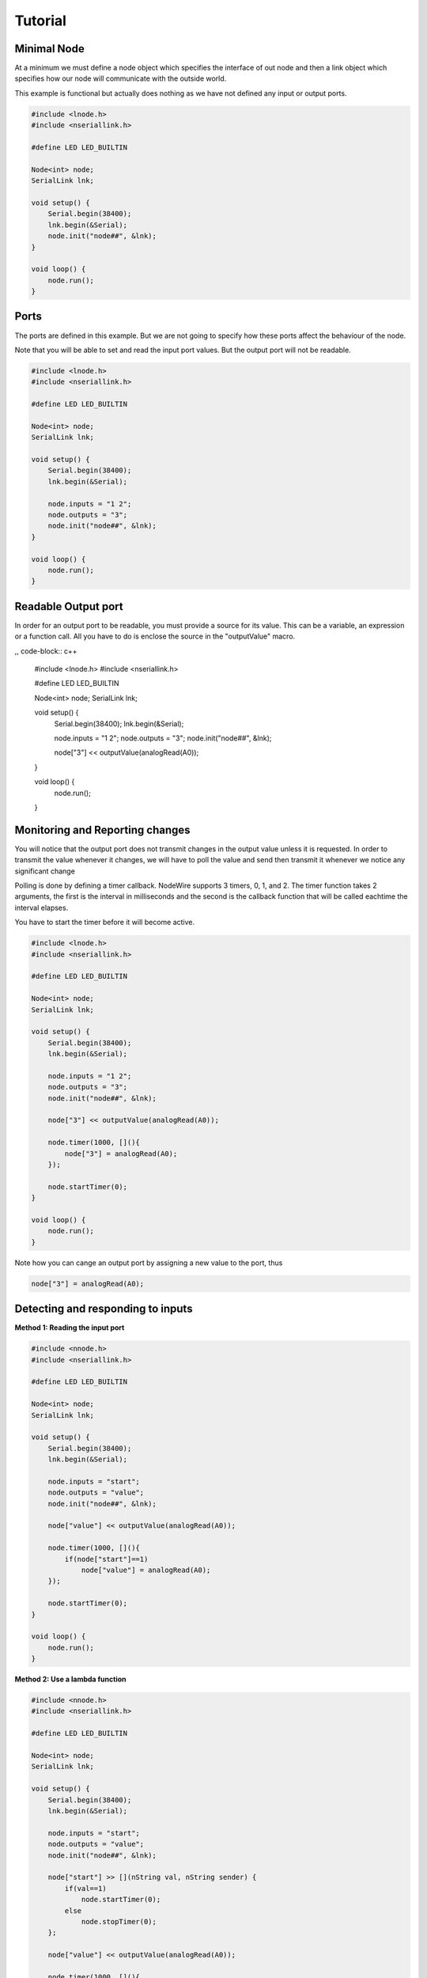 Tutorial
===============

Minimal Node
--------------
At a minimum we must define a node object which specifies the interface of out node and then a link object
which specifies how our node will communicate with the outside world.

This example is functional but actually does nothing as we have not defined any input or output ports.

.. code-block:: c++

    #include <lnode.h>
    #include <nseriallink.h>

    #define LED LED_BUILTIN

    Node<int> node;
    SerialLink lnk;

    void setup() {
        Serial.begin(38400);
        lnk.begin(&Serial);
        node.init("node##", &lnk);
    }

    void loop() {
        node.run();
    }

Ports
---------------
The ports are defined in this example. But we are not going to specify how these ports
affect the behaviour of the node.

Note that you will be able to set and read the input port values. But the output port will not be readable.

.. code-block:: c++

    #include <lnode.h>
    #include <nseriallink.h>

    #define LED LED_BUILTIN

    Node<int> node;
    SerialLink lnk;

    void setup() {
        Serial.begin(38400);
        lnk.begin(&Serial);

        node.inputs = "1 2";
        node.outputs = "3";
        node.init("node##", &lnk);
    }

    void loop() {
        node.run();
    }

Readable Output port
--------------------
In order for an output port to be readable, you must provide a source for its value.
This can be a variable, an expression or a function call. All you have to do is enclose the source
in the "outputValue" macro.

,, code-block:: c++


    #include <lnode.h>
    #include <nseriallink.h>

    #define LED LED_BUILTIN

    Node<int> node;
    SerialLink lnk;

    void setup() {
        Serial.begin(38400);
        lnk.begin(&Serial);

        node.inputs = "1 2";
        node.outputs = "3";
        node.init("node##", &lnk);

        node["3"] << outputValue(analogRead(A0));
    }

    void loop() {
        node.run();
    }


Monitoring and Reporting changes
------------------
You will notice that the output port does not transmit changes in the output value 
unless it is requested. In order to transmit the value whenever it changes, we will
have to poll the value and send then transmit it whenever we notice any significant change

Polling is done by defining a timer callback. NodeWire supports 3 timers, 0, 1, and 2.
The timer function takes 2 arguments, the first is the interval in milliseconds and the second is
the callback function that will be called eachtime the interval elapses.

You have to start the timer before it will become active.

.. code-block:: c++

    #include <lnode.h>
    #include <nseriallink.h>

    #define LED LED_BUILTIN

    Node<int> node;
    SerialLink lnk;

    void setup() {
        Serial.begin(38400);
        lnk.begin(&Serial);

        node.inputs = "1 2";
        node.outputs = "3";
        node.init("node##", &lnk);

        node["3"] << outputValue(analogRead(A0));

        node.timer(1000, [](){
            node["3"] = analogRead(A0);
        });

        node.startTimer(0);
    }

    void loop() {
        node.run();
    }

Note how you can cange an output port by assigning a new value to the port, thus

.. code-block:: c++

     node["3"] = analogRead(A0);


Detecting and responding to inputs
---------------------------------
**Method 1: Reading the input port**

.. code-block:: c++

    #include <nnode.h>
    #include <nseriallink.h>

    #define LED LED_BUILTIN

    Node<int> node;
    SerialLink lnk;

    void setup() {
        Serial.begin(38400);
        lnk.begin(&Serial);

        node.inputs = "start";
        node.outputs = "value";
        node.init("node##", &lnk);

        node["value"] << outputValue(analogRead(A0));

        node.timer(1000, [](){
            if(node["start"]==1)
                node["value"] = analogRead(A0);
        });

        node.startTimer(0);
    }

    void loop() {
        node.run();
    }


**Method 2: Use a lambda function**

.. code-block:: c++

    #include <nnode.h>
    #include <nseriallink.h>

    #define LED LED_BUILTIN

    Node<int> node;
    SerialLink lnk;

    void setup() {
        Serial.begin(38400);
        lnk.begin(&Serial);

        node.inputs = "start";
        node.outputs = "value";
        node.init("node##", &lnk);

        node["start"] >> [](nString val, nString sender) {
            if(val==1)
                node.startTimer(0);
            else
                node.stopTimer(0);
        };
        
        node["value"] << outputValue(analogRead(A0));

        node.timer(1000, [](){
            if(node["start"]==1)
                node["value"] = analogRead(A0);
        });
    }

    void loop() {
        node.run();
    }